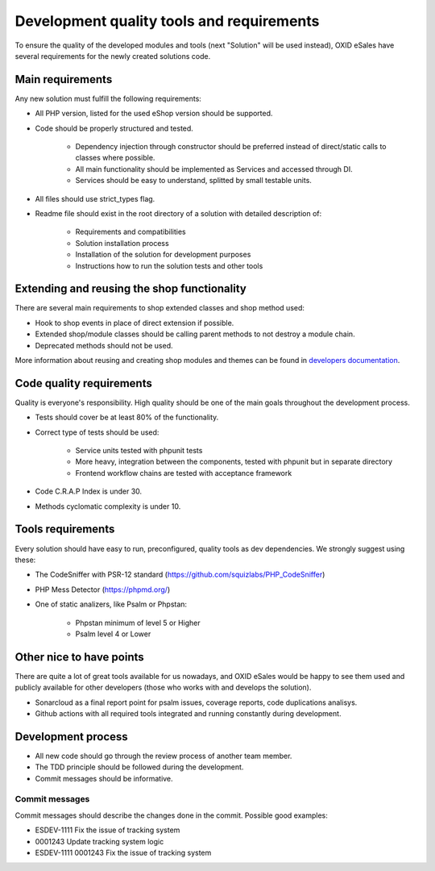 Development quality tools and requirements
==========================================

To ensure the quality of the developed modules and tools (next "Solution" will be used instead),
OXID eSales have several requirements for the newly created solutions code.

Main requirements
-----------------

Any new solution must fulfill the following requirements:

* All PHP version, listed for the used eShop version should be supported.
* Code should be properly structured and tested.

    - Dependency injection through constructor should be preferred instead of direct/static calls to classes where possible.
    - All main functionality should be implemented as Services and accessed through DI.
    - Services should be easy to understand, splitted by small testable units.

* All files should use strict_types flag.
* Readme file should exist in the root directory of a solution with detailed description of:

    - Requirements and compatibilities
    - Solution installation process
    - Installation of the solution for development purposes
    - Instructions how to run the solution tests and other tools

Extending and reusing the shop functionality
--------------------------------------------

There are several main requirements to shop extended classes and shop method used:

* Hook to shop events in place of direct extension if possible.
* Extended shop/module classes should be calling parent methods to not destroy a module chain.
* Deprecated methods should not be used.

More information about reusing and creating shop modules and themes can be found
in `developers documentation <https://docs.oxid-esales.com/developer/en/latest/development/modules_components_themes/index.html>`_.

Code quality requirements
-------------------------

Quality is everyone's responsibility. High quality should be one of the main goals
throughout the development process.

* Tests should cover be at least 80% of the functionality.
* Correct type of tests should be used:

    - Service units tested with phpunit tests
    - More heavy, integration between the components, tested with phpunit but in separate directory
    - Frontend workflow chains are tested with acceptance framework

* Code C.R.A.P Index is under 30.
* Methods cyclomatic complexity is under 10.

Tools requirements
------------------

Every solution should have easy to run, preconfigured, quality tools as dev dependencies.
We strongly suggest using these:

* The CodeSniffer with PSR-12 standard (https://github.com/squizlabs/PHP_CodeSniffer)
* PHP Mess Detector (https://phpmd.org/)
* One of static analizers, like Psalm or Phpstan:

    - Phpstan minimum of level 5 or Higher
    - Psalm level 4 or Lower

Other nice to have points
-------------------------

There are quite a lot of great tools available for us nowadays, and OXID eSales would be happy to see
them used and publicly available for other developers (those who works with and develops the solution).

* Sonarcloud as a final report point for psalm issues, coverage reports, code duplications analisys.
* Github actions with all required tools integrated and running constantly during development.


Development process
-------------------

* All new code should go through the review process of another team member.
* The TDD principle should be followed during the development.
* Commit messages should be informative.

Commit messages
^^^^^^^^^^^^^^^

Commit messages should describe the changes done in the commit. Possible good examples:

* ESDEV-1111 Fix the issue of tracking system
* 0001243 Update tracking system logic
* ESDEV-1111 0001243 Fix the issue of tracking system